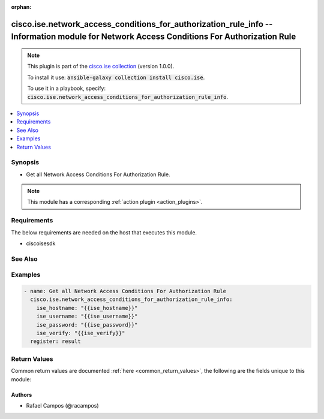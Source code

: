 .. Document meta

:orphan:

.. Anchors

.. _ansible_collections.cisco.ise.network_access_conditions_for_authorization_rule_info_module:

.. Anchors: short name for ansible.builtin

.. Anchors: aliases



.. Title

cisco.ise.network_access_conditions_for_authorization_rule_info -- Information module for Network Access Conditions For Authorization Rule
++++++++++++++++++++++++++++++++++++++++++++++++++++++++++++++++++++++++++++++++++++++++++++++++++++++++++++++++++++++++++++++++++++++++++

.. Collection note

.. note::
    This plugin is part of the `cisco.ise collection <https://galaxy.ansible.com/cisco/ise>`_ (version 1.0.0).

    To install it use: :code:`ansible-galaxy collection install cisco.ise`.

    To use it in a playbook, specify: :code:`cisco.ise.network_access_conditions_for_authorization_rule_info`.

.. version_added

.. versionadded:: 1.0.0 of cisco.ise

.. contents::
   :local:
   :depth: 1

.. Deprecated


Synopsis
--------

.. Description

- Get all Network Access Conditions For Authorization Rule.

.. note::
    This module has a corresponding :ref:`action plugin <action_plugins>`.

.. Aliases


.. Requirements

Requirements
------------
The below requirements are needed on the host that executes this module.

- ciscoisesdk


.. Options


.. Notes


.. Seealso

See Also
--------

.. seealso::

   `Network Access Conditions For Authorization Rule reference <https://ciscoisesdk.readthedocs.io/en/latest/api/api.html#v3-0-0-summary>`_
       Complete reference of the Network Access Conditions For Authorization Rule object model.

.. Examples

Examples
--------

.. code-block:: yaml+jinja

    
    - name: Get all Network Access Conditions For Authorization Rule
      cisco.ise.network_access_conditions_for_authorization_rule_info:
        ise_hostname: "{{ise_hostname}}"
        ise_username: "{{ise_username}}"
        ise_password: "{{ise_password}}"
        ise_verify: "{{ise_verify}}"
      register: result





.. Facts


.. Return values

Return Values
-------------
Common return values are documented :ref:`here <common_return_values>`, the following are the fields unique to this module:

.. raw:: html

    <table border=0 cellpadding=0 class="documentation-table">
        <tr>
            <th colspan="1">Key</th>
            <th>Returned</th>
            <th width="100%">Description</th>
        </tr>
                    <tr>
                                <td colspan="1">
                    <div class="ansibleOptionAnchor" id="return-ise_response"></div>
                    <b>ise_response</b>
                    <a class="ansibleOptionLink" href="#return-ise_response" title="Permalink to this return value"></a>
                    <div style="font-size: small">
                      <span style="color: purple">dictionary</span>
                                          </div>
                                    </td>
                <td>always</td>
                <td>
                                            <div>A dictionary or list with the response returned by the Cisco ISE Python SDK</div>
                                        <br/>
                                            <div style="font-size: smaller"><b>Sample:</b></div>
                                                <div style="font-size: smaller; color: blue; word-wrap: break-word; word-break: break-all;">{
      &quot;response&quot;: [
        {
          &quot;conditionType&quot;: &quot;string&quot;,
          &quot;isNegate&quot;: true,
          &quot;link&quot;: {
            &quot;href&quot;: &quot;string&quot;,
            &quot;rel&quot;: &quot;string&quot;,
            &quot;type&quot;: &quot;string&quot;
          },
          &quot;description&quot;: &quot;string&quot;,
          &quot;id&quot;: &quot;string&quot;,
          &quot;name&quot;: &quot;string&quot;,
          &quot;attributeName&quot;: &quot;string&quot;,
          &quot;attributeId&quot;: &quot;string&quot;,
          &quot;attributeValue&quot;: &quot;string&quot;,
          &quot;dictionaryName&quot;: &quot;string&quot;,
          &quot;dictionaryValue&quot;: &quot;string&quot;,
          &quot;operator&quot;: &quot;string&quot;,
          &quot;children&quot;: [
            {
              &quot;conditionType&quot;: &quot;string&quot;,
              &quot;isNegate&quot;: true,
              &quot;link&quot;: {
                &quot;href&quot;: &quot;string&quot;,
                &quot;rel&quot;: &quot;string&quot;,
                &quot;type&quot;: &quot;string&quot;
              }
            }
          ],
          &quot;datesRange&quot;: {
            &quot;endDate&quot;: &quot;string&quot;,
            &quot;startDate&quot;: &quot;string&quot;
          },
          &quot;datesRangeException&quot;: {
            &quot;endDate&quot;: &quot;string&quot;,
            &quot;startDate&quot;: &quot;string&quot;
          },
          &quot;hoursRange&quot;: {
            &quot;endTime&quot;: &quot;string&quot;,
            &quot;startTime&quot;: &quot;string&quot;
          },
          &quot;hoursRangeException&quot;: {
            &quot;endTime&quot;: &quot;string&quot;,
            &quot;startTime&quot;: &quot;string&quot;
          },
          &quot;weekDays&quot;: [
            &quot;string&quot;
          ],
          &quot;weekDaysException&quot;: [
            &quot;string&quot;
          ]
        }
      ],
      &quot;version&quot;: &quot;string&quot;
    }</div>
                                    </td>
            </tr>
                        </table>
    <br/><br/>

..  Status (Presently only deprecated)


.. Authors

Authors
~~~~~~~

- Rafael Campos (@racampos)



.. Parsing errors

